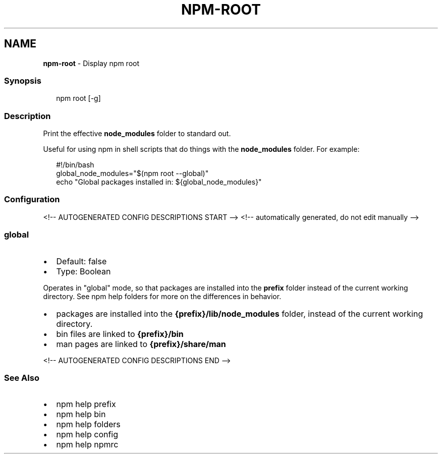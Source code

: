 .TH "NPM\-ROOT" "1" "June 2021" "" ""
.SH "NAME"
\fBnpm-root\fR \- Display npm root
.SS Synopsis
.P
.RS 2
.nf
npm root [\-g]
.fi
.RE
.SS Description
.P
Print the effective \fBnode_modules\fP folder to standard out\.
.P
Useful for using npm in shell scripts that do things with the
\fBnode_modules\fP folder\.  For example:
.P
.RS 2
.nf
#!/bin/bash
global_node_modules="$(npm root \-\-global)"
echo "Global packages installed in: ${global_node_modules}"
.fi
.RE
.SS Configuration
<!\-\- AUTOGENERATED CONFIG DESCRIPTIONS START \-\->
<!\-\- automatically generated, do not edit manually \-\->
.SS \fBglobal\fP
.RS 0
.IP \(bu 2
Default: false
.IP \(bu 2
Type: Boolean

.RE
.P
Operates in "global" mode, so that packages are installed into the \fBprefix\fP
folder instead of the current working directory\. See
npm help folders for more on the differences in behavior\.
.RS 0
.IP \(bu 2
packages are installed into the \fB{prefix}/lib/node_modules\fP folder, instead
of the current working directory\.
.IP \(bu 2
bin files are linked to \fB{prefix}/bin\fP
.IP \(bu 2
man pages are linked to \fB{prefix}/share/man\fP

.RE
<!\-\- AUTOGENERATED CONFIG DESCRIPTIONS END \-\->

.SS See Also
.RS 0
.IP \(bu 2
npm help prefix
.IP \(bu 2
npm help bin
.IP \(bu 2
npm help folders
.IP \(bu 2
npm help config
.IP \(bu 2
npm help npmrc

.RE
